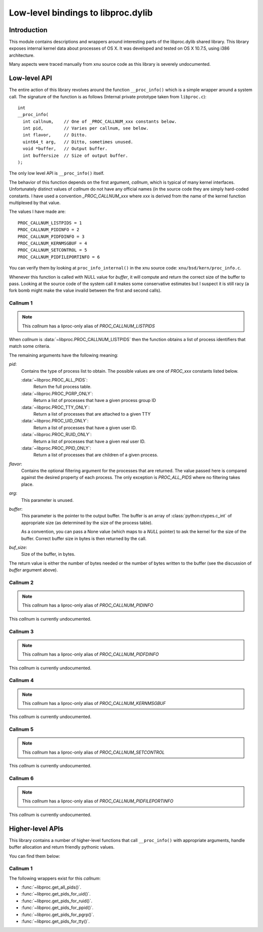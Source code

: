 ===================================
Low-level bindings to libproc.dylib
===================================

Introduction
============

This module contains descriptions and wrappers around interesting parts of the
libproc.dylib shared library. This library exposes internal kernel data about
processes of OS X. It was developed and tested on OS X 10.7.5, using i386
architecture.

Many aspects were traced manually from xnu source code as this library is
severely undocumented.

Low-level API
=============

The entire action of this library revolves around the function
``__proc_info()`` which is a simple wrapper around a system call. The signature
of the function is as follows (Internal private prototype taken from
``libproc.c``)::

    int
    __proc_info(
      int callnum,    // One of _PROC_CALLNUM_xxx constants below.
      int pid,        // Varies per callnum, see below.
      int flavor,     // Ditto.
      uint64_t arg,   // Ditto, sometimes unused.
      void *buffer,   // Output buffer.
      int buffersize  // Size of output buffer.
    );

The only low level API is ``__proc_info()`` itself.

The behavior of this function depends on the first argument, *callnum*, which
is typical of many kernel interfaces. Unfortunately distinct values of
*callnum* do not have any official names (in the source code they are simply
hard-coded constants. I have used a convention *_PROC_CALLNUM_xxx* where *xxx*
is derived from the name of the kernel function multiplexed by that value.

The values I have made are::

    PROC_CALLNUM_LISTPIDS = 1
    PROC_CALLNUM_PIDINFO = 2
    PROC_CALLNUM_PIDFDINFO = 3
    PROC_CALLNUM_KERNMSGBUF = 4
    PROC_CALLNUM_SETCONTROL = 5
    PROC_CALLNUM_PIDFILEPORTINFO = 6

You can verify them by looking at ``proc_info_internal()`` in the xnu source
code: ``xnu/bsd/kern/proc_info.c``.

Whenever this function is called with NULL value for *buffer*, it will compute
and return the correct size of the buffer to pass. Looking at the source code
of the system call it makes some conservative estimates but I suspect it is
still racy (a fork bomb might make the value invalid between the first and
second calls).

Callnum 1
---------

.. note::
    This *callnum* has a liproc-only alias of *PROC_CALLNUM_LISTPIDS*

When *callnum* is :data:`~libproc.PROC_CALLNUM_LISTPIDS` then the function
obtains a list of process identifiers that match some criteria.

The remaining arguments have the following meaning:

*pid*:
    Contains the type of process list to obtain. The possible values are one of
    *PROC_xxx* constants listed below.

    :data:`~libproc.PROC_ALL_PIDS`:
        Return the full process table.
    :data:`~libproc.PROC_PGRP_ONLY`:
        Return a list of processes that have a given process group ID
    :data:`~libproc.PROC_TTY_ONLY`:
        Return a list of processes that are attached to a given TTY
    :data:`~libproc.PROC_UID_ONLY`:
        Return a list of processes that have a given user ID.
    :data:`~libproc.PROC_RUID_ONLY`:
        Return a list of processes that have a given real user ID.
    :data:`~libproc.PROC_PPID_ONLY`:
        Return a list of processes that are children of a given process.

*flavor*:
    Contains the optional filtering argument for the processes that are
    returned. The value passed here is compared against the desired property of
    each process. The only exception is *PROC_ALL_PIDS* where no filtering
    takes place.

*arg*:
    This parameter is unused.

*buffer*:
    This parameter is the pointer to the output buffer. The buffer is an
    array of :class:`python:ctypes.c_int` of appropriate size (as determined
    by the size of the process table).

    As a convention, you can pass a None value (which maps to a *NULL* pointer)
    to ask the kernel for the size of the buffer. Correct buffer size in bytes
    is then returned by the call.

*buf_size*:
    Size of the buffer, in bytes.

The return value is either the number of bytes needed or the number of bytes
written to the buffer (see the discussion of *buffer* argument above).

Callnum 2
---------

.. note::
    This *callnum* has a liproc-only alias of *PROC_CALLNUM_PIDINFO*

This *callnum* is currently undocumented.

Callnum 3 
---------

.. note::
    This *callnum* has a liproc-only alias of *PROC_CALLNUM_PIDFDINFO*

This *callnum* is currently undocumented.

Callnum 4
---------

.. note::
    This *callnum* has a liproc-only alias of *PROC_CALLNUM_KERNMSGBUF*

This *callnum* is currently undocumented.

Callnum 5
---------

.. note::
    This *callnum* has a liproc-only alias of *PROC_CALLNUM_SETCONTROL*

This *callnum* is currently undocumented.

Callnum 6
---------

.. note::
    This *callnum* has a liproc-only alias of *PROC_CALLNUM_PIDFILEPORTINFO*

This *callnum* is currently undocumented.

Higher-level APIs
=================

This library contains a number of higher-level functions that call
``__proc_info()`` with appropriate arguments, handle buffer allocation and
return friendly pythonic values.

You can find them below:

Callnum 1
---------

The following wrappers exist for this *callnum*:

- :func:`~libproc.get_all_pids()`.
- :func:`~libproc.get_pids_for_uid()`.
- :func:`~libproc.get_pids_for_ruid()`.
- :func:`~libproc.get_pids_for_ppid()`.
- :func:`~libproc.get_pids_for_pgrp()`.
- :func:`~libproc.get_pids_for_tty()`.

